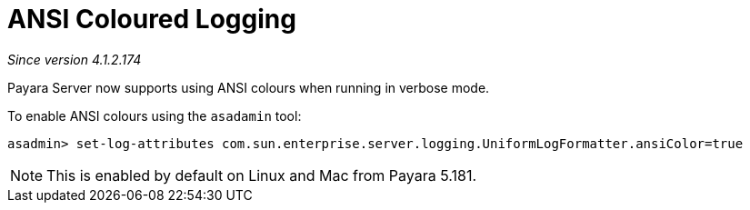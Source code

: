 [[ansi-coloured-logs]]
= ANSI Coloured Logging

_Since version 4.1.2.174_

Payara Server now supports using ANSI colours when running in verbose mode.

To enable ANSI colours using the `asadamin` tool:

[source, shell]
----
asadmin> set-log-attributes com.sun.enterprise.server.logging.UniformLogFormatter.ansiColor=true
----

NOTE: This is enabled by default on Linux and Mac from Payara 5.181.


